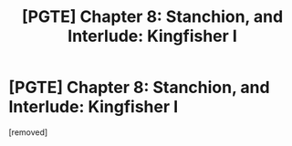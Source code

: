 #+TITLE: [PGTE] Chapter 8: Stanchion, and Interlude: Kingfisher I

* [PGTE] Chapter 8: Stanchion, and Interlude: Kingfisher I
:PROPERTIES:
:Author: NestorDempster
:Score: 1
:DateUnix: 1580803990.0
:DateShort: 2020-Feb-04
:END:
[removed]

